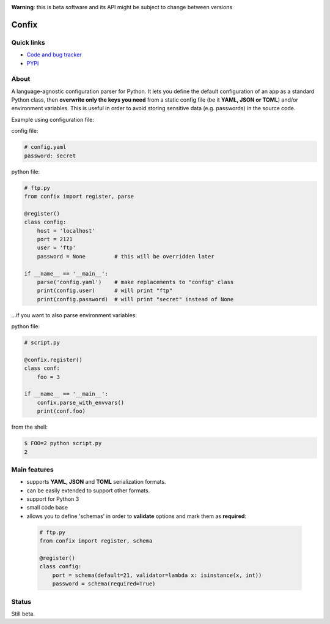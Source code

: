 .. image:: https://img.shields.io/pypi/dm/confix.svg
    :target: https://pypi.python.org/pypi/confix#downloads
    :alt: Downloads this month

.. image:: https://api.travis-ci.org/giampaolo/confix.png?branch=master
    :target: https://travis-ci.org/giampaolo/confix
    :alt: Linux tests (Travis)

.. image:: https://coveralls.io/repos/giampaolo/confix/badge.svg?branch=master&service=github
    :target: https://coveralls.io/github/giampaolo/confix?branch=master
    :alt: Test coverage (coverall.io)

.. image:: https://img.shields.io/pypi/v/confix.svg
    :target: https://pypi.python.org/pypi/confix/
    :alt: Latest version

.. image:: https://img.shields.io/pypi/l/confix.svg
    :target: https://pypi.python.org/pypi/confix/
    :alt: License

**Warning**: this is beta software and its API might be subject to change between versions

Confix
======

Quick links
-----------

* `Code and bug tracker <https://github.com/giampaolo/confix>`_
* `PYPI <https://pypi.python.org/pypi/confix>`_

About
-----

A language-agnostic configuration parser for Python.
It lets you define the default configuration of an app as a standard Python
class, then **overwrite only the keys you need** from a static config file
(be it **YAML, JSON or TOML**) and/or environment variables.
This is useful in order to avoid storing sensitive data (e.g. passwords) in
the source code.

Example using configuration file:

config file:

.. code-block:: yaml

    # config.yaml
    password: secret

python file:

.. code-block:: python

    # ftp.py
    from confix import register, parse

    @register()
    class config:
        host = 'localhost'
        port = 2121
        user = 'ftp'
        password = None         # this will be overridden later

    if __name__ == '__main__':
        parse('config.yaml')    # make replacements to "config" class
        print(config.user)      # will print "ftp"
        print(config.password)  # will print "secret" instead of None


...if you want to also parse environment variables:

python file:

.. code-block:: python

    # script.py

    @confix.register()
    class conf:
        foo = 3

    if __name__ == '__main__':
        confix.parse_with_envvars()
        print(conf.foo)

from the shell:

.. code-block:: bash

    $ FOO=2 python script.py
    2


Main features
-------------

- supports **YAML, JSON** and **TOML** serialization formats.
- can be easily extended to support other formats.
- support for Python 3
- small code base
- allows you to define 'schemas' in order to **validate** options and mark them
  as **required**:

 .. code-block:: python

  # ftp.py
  from confix import register, schema

  @register()
  class config:
      port = schema(default=21, validator=lambda x: isinstance(x, int))
      password = schema(required=True)

Status
------

Still beta.
